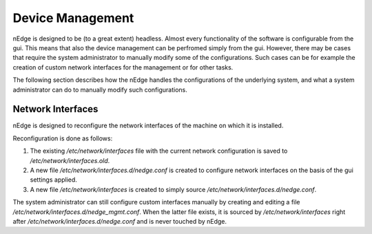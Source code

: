Device Management
#################

nEdge is designed to be (to a great extent) headless. Almost every
functionality of the software is configurable from the gui. This means
that also the device management can be perfromed simply from the
gui. However, there may be cases that require the system administrator
to manually modify some of the configurations. Such cases can be for
example the creation of custom network interfaces for the management
or for other tasks.

The following section describes how the nEdge handles the
configurations of the underlying system, and what a system
administrator can do to manually modify such configurations.

Network Interfaces
------------------

nEdge is designed to reconfigure the network interfaces of the machine
on which it is installed.

Reconfiguration is done as follows:

1. The existing `/etc/network/interfaces` file with the current network
   configuration is saved to `/etc/network/interfaces.old`.
2. A new file `/etc/network/interfaces.d/nedge.conf` is created to
   configure network interfaces on the basis of the gui settings
   applied.
3. A new file `/etc/network/interfaces` is created to simply source
   `/etc/network/interfaces.d/nedge.conf`.
   

The system administrator can still configure custom
interfaces manually by creating and editing a file
`/etc/network/interfaces.d/nedge_mgmt.conf`. When the latter file
exists, it is sourced by `/etc/network/interfaces` right after
`/etc/network/interfaces.d/nedge.conf` and is never touched by nEdge.
